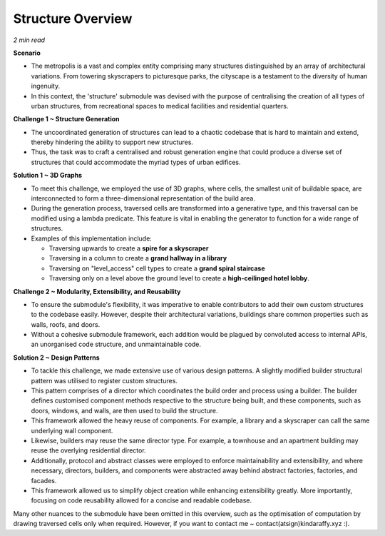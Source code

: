 ====================
Structure Overview
====================

*2 min read*

**Scenario**

- The metropolis is a vast and complex entity comprising many structures distinguished by an array of architectural variations. From towering skyscrapers to picturesque parks, the cityscape is a testament to the diversity of human ingenuity.
- In this context, the 'structure' submodule was devised with the purpose of centralising the creation of all types of urban structures, from recreational spaces to medical facilities and residential quarters.

**Challenge 1 ~ Structure Generation**

- The uncoordinated generation of structures can lead to a chaotic codebase that is hard to maintain and extend, thereby hindering the ability to support new structures.
- Thus, the task was to craft a centralised and robust generation engine that could produce a diverse set of structures that could accommodate the myriad types of urban edifices.

**Solution 1 ~ 3D Graphs**

.. image:: ../../.github/assets/images/structure_generation.gif
    :alt: A structure generation example.
    :width: 700px
    :align: center

- To meet this challenge, we employed the use of 3D graphs, where cells, the smallest unit of buildable space, are interconnected to form a three-dimensional representation of the build area.
- During the generation process, traversed cells are transformed into a generative type, and this traversal can be modified using a lambda predicate. This feature is vital in enabling the generator to function for a wide range of structures.
- Examples of this implementation include:

  - Traversing upwards to create a **spire for a skyscraper**
  - Traversing in a column to create a **grand hallway in a library**
  - Traversing on "level_access" cell types to create a **grand spiral staircase**
  - Traversing only on a level above the ground level to create a **high-ceilinged hotel lobby**.

**Challenge 2 ~ Modularity, Extensibility, and Reusability**

- To ensure the submodule's flexibility, it was imperative to enable contributors to add their own custom structures to the codebase easily. However, despite their architectural variations, buildings share common properties such as walls, roofs, and doors.
- Without a cohesive submodule framework, each addition would be plagued by convoluted access to internal APIs, an unorganised code structure, and unmaintainable code.

**Solution 2 ~ Design Patterns**

.. image:: ../../.github/assets/images/structure_architecture.png
    :alt: Submodule architecture.
    :width: 100%
    :align: center

- To tackle this challenge, we made extensive use of various design patterns. A slightly modified builder structural pattern was utilised to register custom structures.
- This pattern comprises of a director which coordinates the build order and process using a builder. The builder defines customised component methods respective to the structure being built, and these components, such as doors, windows, and walls, are then used to build the structure.
- This framework allowed the heavy reuse of components. For example, a library and a skyscraper can call the same underlying wall component.
- Likewise, builders may reuse the same director type. For example, a townhouse and an apartment building may reuse the overlying residential director.
- Additionally, protocol and abstract classes were employed to enforce maintainability and extensibility, and where necessary, directors, builders, and components were abstracted away behind abstract factories, factories, and facades.
- This framework allowed us to simplify object creation while enhancing extensibility greatly. More importantly, focusing on code reusability allowed for a concise and readable codebase.

Many other nuances to the submodule have been omitted in this overview, such as the optimisation of computation by drawing traversed cells only when required. However, if you want to contact me ~ contact(atsign)kindaraffy.xyz :).
